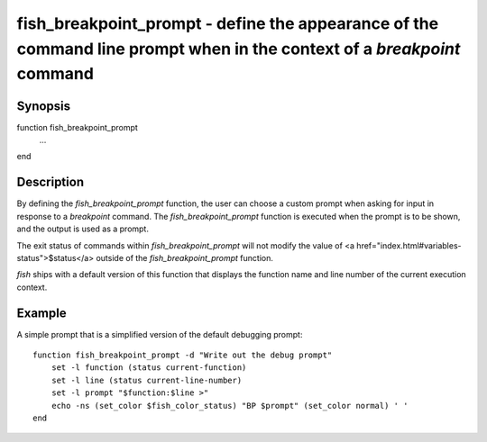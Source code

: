 fish_breakpoint_prompt - define the appearance of the command line prompt when in the context of a `breakpoint` command
==========================================

Synopsis
--------

function fish_breakpoint_prompt
    ...
end


Description
------------

By defining the `fish_breakpoint_prompt` function, the user can choose a custom prompt when asking for input in response to a `breakpoint` command. The `fish_breakpoint_prompt` function is executed when the prompt is to be shown, and the output is used as a prompt.

The exit status of commands within `fish_breakpoint_prompt` will not modify the value of <a href="index.html#variables-status">$status</a> outside of the `fish_breakpoint_prompt` function.

`fish` ships with a default version of this function that displays the function name and line number of the current execution context.


Example
------------

A simple prompt that is a simplified version of the default debugging prompt:



::

    function fish_breakpoint_prompt -d "Write out the debug prompt"
        set -l function (status current-function)
        set -l line (status current-line-number)
        set -l prompt "$function:$line >"
        echo -ns (set_color $fish_color_status) "BP $prompt" (set_color normal) ' '
    end

